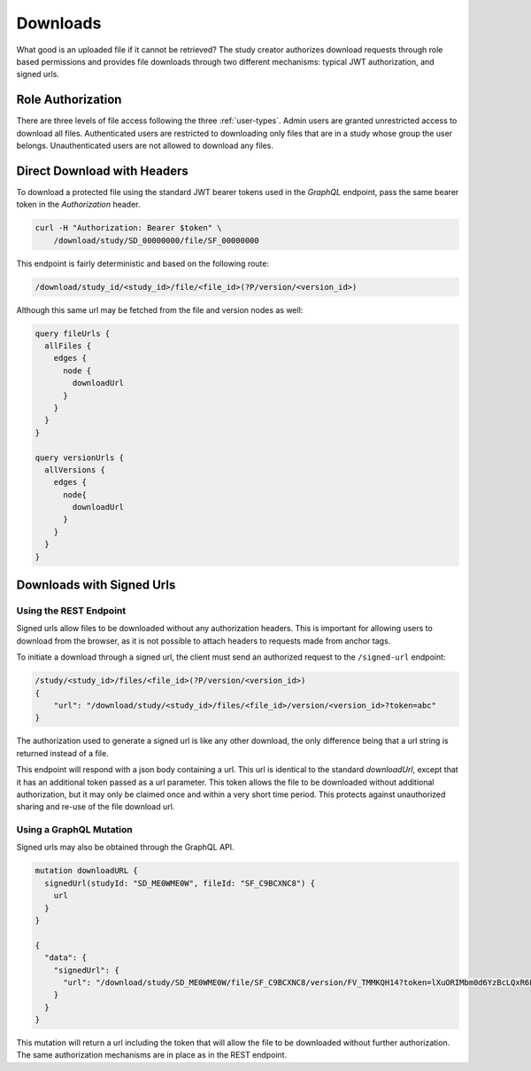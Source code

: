 Downloads
=========

What good is an uploaded file if it cannot be retrieved?
The study creator authorizes download requests through role based permissions
and provides file downloads through two different mechanisms: typical JWT
authorization, and signed urls.

Role Authorization
------------------

There are three levels of file access following the three :ref:`user-types`.
Admin users are granted unrestricted access to download all files.
Authenticated users are restricted to downloading only files that are in a
study whose group the user belongs.
Unauthenticated users are not allowed to download any files.

Direct Download with Headers
----------------------------

To download a protected file using the standard JWT bearer tokens used
in the `GraphQL` endpoint, pass the same bearer token in the `Authorization`
header.

.. code-block:: bash

    curl -H "Authorization: Bearer $token" \
        /download/study/SD_00000000/file/SF_00000000

This endpoint is fairly deterministic and based on the following route:

.. code-block:: bash

    /download/study_id/<study_id>/file/<file_id>(?P/version/<version_id>)

Although this same url may be fetched from the file and version nodes as well:

.. code-block:: bash

    query fileUrls {
      allFiles {
        edges {
          node {
            downloadUrl
          }
        }
      }
    }

    query versionUrls {
      allVersions {
        edges {
          node{
            downloadUrl
          }
        }
      }
    }


Downloads with Signed Urls
--------------------------

Using the REST Endpoint
^^^^^^^^^^^^^^^^^^^^^^^

Signed urls allow files to be downloaded without any authorization headers.
This is important for allowing users to download from the browser, as it is
not possible to attach headers to requests made from anchor tags.

To initiate a download through a signed url, the client must send an authorized
request to the ``/signed-url`` endpoint:

.. code-block:: bash

    /study/<study_id>/files/<file_id>(?P/version/<version_id>)
    {
        "url": "/download/study/<study_id>/files/<file_id>/version/<version_id>?token=abc"
    }

The authorization used to generate a signed url is like any other download,
the only difference being that a url string is returned instead of a file.

This endpoint will respond with a json body containing a url.
This url is identical to the standard `downloadUrl`, except that it has an
additional token passed as a url parameter.
This token allows the file to be downloaded without additional authorization,
but it may only be claimed once and within a very short time period.
This protects against unauthorized sharing and re-use of the file download url.

Using a GraphQL Mutation
^^^^^^^^^^^^^^^^^^^^^^^^

Signed urls may also be obtained through the GraphQL API.

.. code-block:: bash

    mutation downloadURL {
      signedUrl(studyId: "SD_ME0WME0W", fileId: "SF_C9BCXNC8") {
        url
      }
    }

    {
      "data": {
        "signedUrl": {
          "url": "/download/study/SD_ME0WME0W/file/SF_C9BCXNC8/version/FV_TMMKQH14?token=lXuORIMbm0d6YzBcLQxR6FllouA"
        }
      }
    }

This mutation will return a url including the token that will allow the file
to be downloaded without further authorization.
The same authorization mechanisms are in place as in the REST endpoint.
